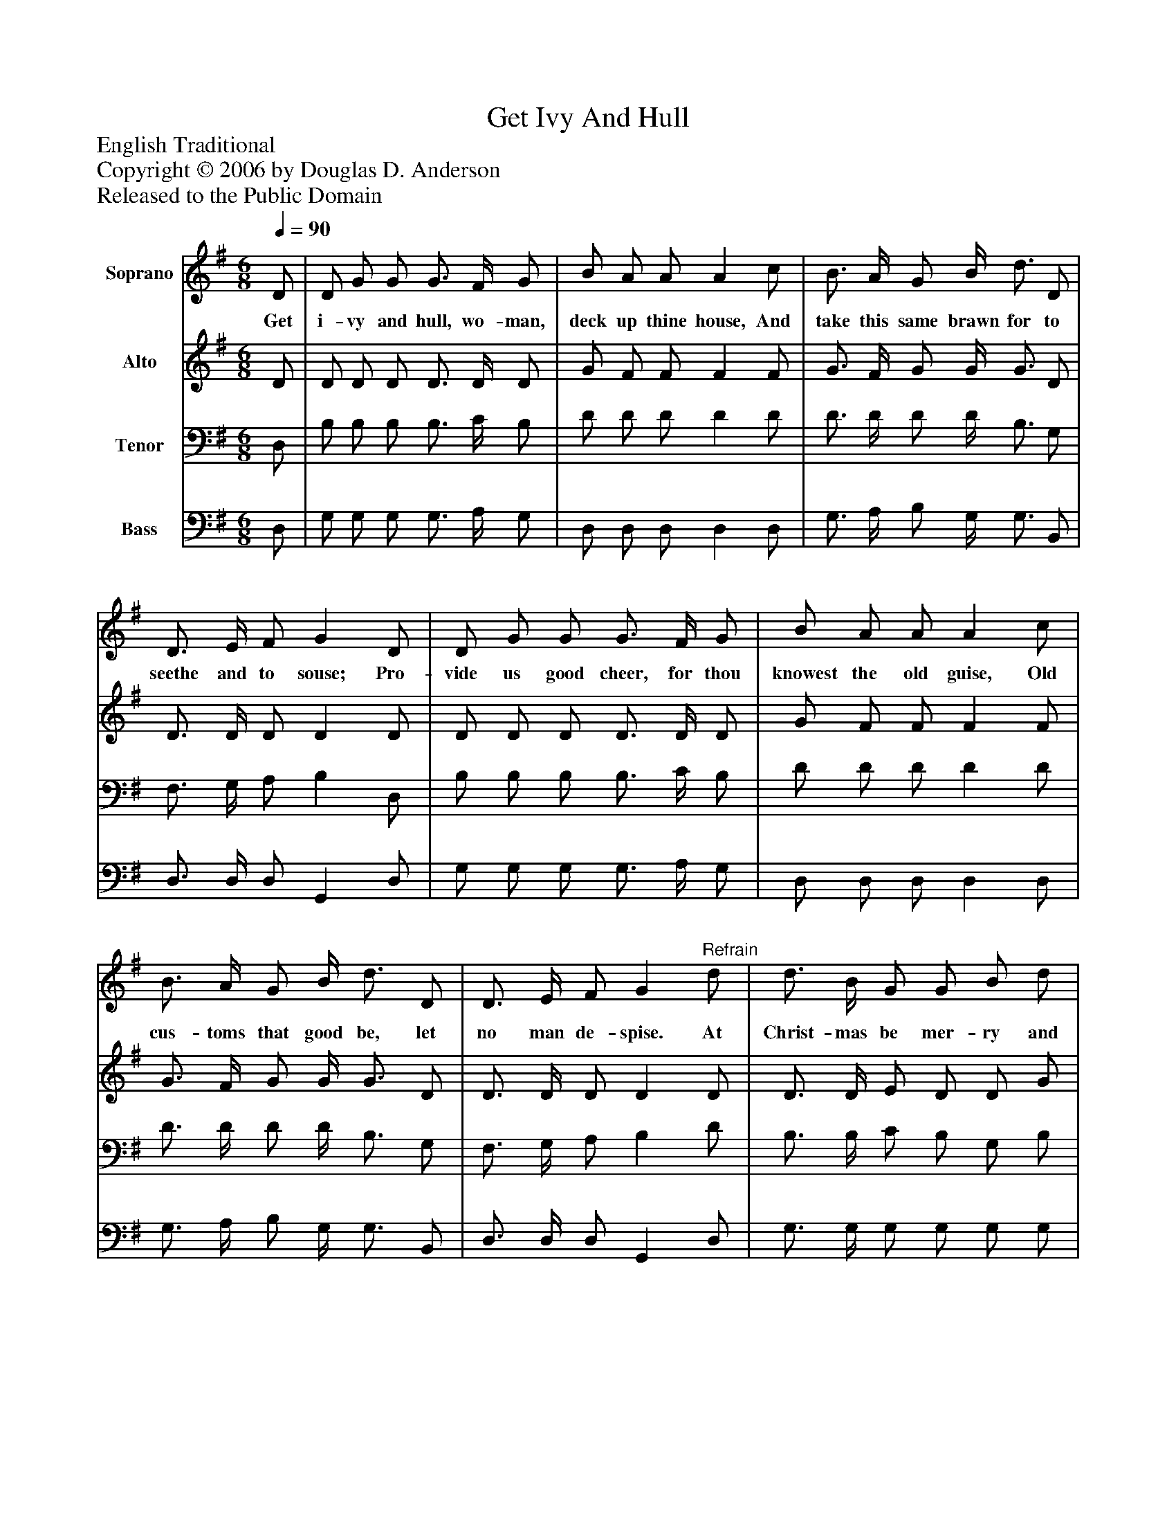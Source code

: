 %%abc-creator mxml2abc 1.4
%%abc-version 2.0
%%continueall true
%%titletrim true
%%titleformat A-1 T C1, Z-1, S-1
X: 0
T: Get Ivy And Hull
Z: English Traditional
Z: Copyright © 2006 by Douglas D. Anderson
Z: Released to the Public Domain
L: 1/4
M: 6/8
Q: 1/4=90
V: P1 name="Soprano"
%%MIDI program 1 68
V: P2 name="Alto"
%%MIDI program 2 60
V: P3 name="Tenor"
%%MIDI program 3 57
V: P4 name="Bass"
%%MIDI program 4 58
K: G
[V: P1]  D/ | D/ G/ G/ G3/4 F/4 G/ | B/ A/ A/ A c/ | B3/4 A/4 G/ B/4 d3/4 D/ | D3/4 E/4 F/ G D/ | D/ G/ G/ G3/4 F/4 G/ | B/ A/ A/ A c/ | B3/4 A/4 G/ B/4 d3/4 D/ | D3/4 E/4 F/ G"^Refrain" d/ | d3/4 B/4 G/ G/ B/ d/ | d3/4 c/4 B/ c e/ | d3/4 B/4 G/ G/4 B3/4 d/ | d3/4 c/4 B/ A (A/4B/4) | c3/4 d/4 c/ c3/4 d/4 c/ | D3/4 E/4 D/ c (d/4c/4) | B3/4 A/4 G/ B/4 d3/4 D/ | D3/4 E/4 F/ G|]
w: Get i- vy and hull, wo- man, deck up thine house, And take this same brawn for to seethe and to souse; Pro- vide us good cheer, for thou knowest the old guise, Old cus- toms that good be, let no man de- spise. At Christ- mas be mer- ry and thank God of all, And feast thy poor neigh- bours, the great and the small. Yea,_ all the year long have an eye to the poor, And_ God shall send luck to keep o- pen thy door.
[V: P2]  D/ | D/ D/ D/ D3/4 D/4 D/ | G/ F/ F/ F F/ | G3/4 F/4 G/ G/4 G3/4 D/ | D3/4 D/4 D/ D D/ | D/ D/ D/ D3/4 D/4 D/ | G/ F/ F/ F F/ | G3/4 F/4 G/ G/4 G3/4 D/ | D3/4 D/4 D/ D D/ | D3/4 D/4 E/ D/ D/ G/ | A3/4 A/4 G/ G G/ | G3/4 G/4 G/ G/4 G3/4 G/ | D3/4 D/4 D/ F F/ | E3/4 E/4 E/ E3/4 E/4 E/ | C3/4 C/4 C/ D D/ | D3/4 D/4 E/ G/4 G3/4 D/ | D3/4 D/4 D/ D|]
[V: P3]  D,/ | B,/ B,/ B,/ B,3/4 C/4 B,/ | D/ D/ D/ D D/ | D3/4 D/4 D/ D/4 B,3/4 G,/ | F,3/4 G,/4 A,/ B, D,/ | B,/ B,/ B,/ B,3/4 C/4 B,/ | D/ D/ D/ D D/ | D3/4 D/4 D/ D/4 B,3/4 G,/ | F,3/4 G,/4 A,/ B, D/ | B,3/4 B,/4 C/ B,/ G,/ B,/ | D3/4 D/4 D/ C C/ | D3/4 D/4 E/ D/4 D3/4 B,/ | A,3/4 A,/4 B,/ D D/ | C3/4 C/4 C/ A,3/4 A,/4 A,/ | A,3/4 A,/4 G,/ F, A,/ | B,3/4 B,/4 C/ D/4 B,3/4 G,/ | F,3/4 G,/4 A,/ B,|]
[V: P4]  D,/ | G,/ G,/ G,/ G,3/4 A,/4 G,/ | D,/ D,/ D,/ D, D,/ | G,3/4 A,/4 B,/ G,/4 G,3/4 B,,/ | D,3/4 D,/4 D,/ G,, D,/ | G,/ G,/ G,/ G,3/4 A,/4 G,/ | D,/ D,/ D,/ D, D,/ | G,3/4 A,/4 B,/ G,/4 G,3/4 B,,/ | D,3/4 D,/4 D,/ G,, D,/ | G,3/4 G,/4 G,/ G,/ G,/ G,/ | F,3/4 F,/4 G,/ E, C/ | B,3/4 B,/4 C/ B,/4 G,3/4 G,/ | F,3/4 F,/4 G,/ D, D,/ | A,3/4 A,/4 A,/ G,3/4 G,/4 G,/ | F,3/4 F,/4 E,/ D, F,/ | G,3/4 G,/4 C/ B,/4 G,3/4 B,,/ | D,3/4 D,/4 D,/ G,,|]

